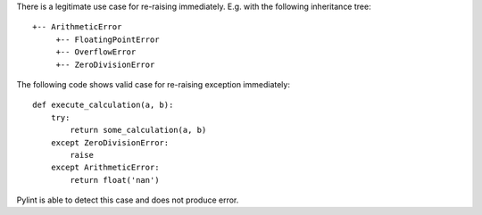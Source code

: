 There is a legitimate use case for re-raising immediately. E.g. with the following inheritance tree::

    +-- ArithmeticError
         +-- FloatingPointError
         +-- OverflowError
         +-- ZeroDivisionError

The following code shows valid case for re-raising exception immediately::

    def execute_calculation(a, b):
        try:
            return some_calculation(a, b)
        except ZeroDivisionError:
            raise
        except ArithmeticError:
            return float('nan')

Pylint is able to detect this case and does not produce error.
